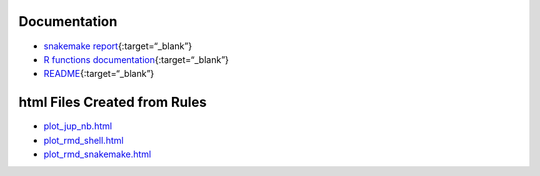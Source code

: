 .. raw:: html

   <!-- 
   The content rendered from this file is used for the snakemake report.
   -->

Documentation
=============

-  `snakemake
   report <https://erblast.github.io/cookie_ds_demo//snakemake_report/index.html>`__\ {:target=“\_blank”}

-  `R functions
   documentation <https://erblast.github.io/cookie_ds_demo//cookiedsdemopkgr/index.html>`__\ {:target=“\_blank”}

-  `README <https://erblast.github.io/cookie_ds_demo//README.html>`__\ {:target=“\_blank”}

html Files Created from Rules
=============================

-  `plot_jup_nb.html <html/plot_jup_nb.html>`__
-  `plot_rmd_shell.html <html/plot_rmd_shell.html>`__
-  `plot_rmd_snakemake.html <html/plot_rmd_snakemake.html>`__
